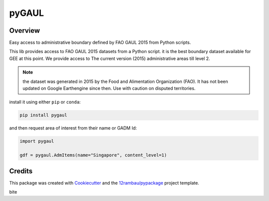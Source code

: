 
pyGAUL
======

.. image:: https://img.shields.io/badge/License-MIT-yellow.svg?logo=opensourceinitiative&logoColor=white
    :target: LICENSE
    :alt: License: MIT

.. image:: https://img.shields.io/badge/Conventional%20Commits-1.0.0-yellow.svg?logo=git&logoColor=white
   :target: https://conventionalcommits.org
   :alt: conventional commit

.. image:: https://img.shields.io/badge/code%20style-black-000000.svg
   :target: https://github.com/psf/black
   :alt: Black badge

.. image:: https://img.shields.io/badge/code_style-prettier-ff69b4.svg?logo=prettier&logoColor=white
   :target: https://github.com/prettier/prettier
   :alt: prettier badge

.. image:: https://img.shields.io/badge/pre--commit-active-yellow?logo=pre-commit&logoColor=white
    :target: https://pre-commit.com/
    :alt: pre-commit

.. image:: https://img.shields.io/pypi/v/pygaul?color=blue&logo=pypi&logoColor=white
    :target: https://pypi.org/project/pygaul/
    :alt: PyPI version

.. image:: https://img.shields.io/conda/vn/conda-forge/pygaul?logo=condaforge&logoColor=white&color=orange
    :target: https://anaconda.org/conda-forge/pygaul
    :alt: conda distrib

.. image:: https://img.shields.io/github/actions/workflow/status/12rambau/pygaul/unit.yaml?logo=github&logoColor=white
    :target: https://github.com/12rambau/pygaul/actions/workflows/unit.yaml
    :alt: build

.. image:: https://img.shields.io/codecov/c/github/12rambau/pygaul?logo=codecov&logoColor=white
    :target: https://codecov.io/gh/12rambau/pygaul
    :alt: Test Coverage

.. image:: https://img.shields.io/readthedocs/pygaul?logo=readthedocs&logoColor=white
    :target: https://pygaul.readthedocs.io/en/latest/
    :alt: Documentation Status

Overview
--------

Easy access to administrative boundary defined by FAO GAUL 2015 from Python scripts.

This lib provides access to FAO GAUL 2015 datasets from a Python script. it is the best boundary dataset available for GEE at this point. We provide access to The current version (2015) administrative areas till level 2.

.. note::

   the dataset was generated in 2015 by the Food and Alimentation Organization (FAO). It has not been updated on Google Earthengine since then. Use with caution on disputed territories.

install it using either ``pip`` or ``conda``:

.. code-block:: console

   pip install pygaul

and then request area of interest from their name or GADM Id:

.. code-block:: python

   import pygaul

   gdf = pygaul.AdmItems(name="Singapore", content_level=1)

Credits
-------

This package was created with `Cookiecutter <https://github.com/cookiecutter/cookiecutter>`__ and the `12rambau/pypackage <https://github.com/12rambau/pypackage>`__ project template.

bite
